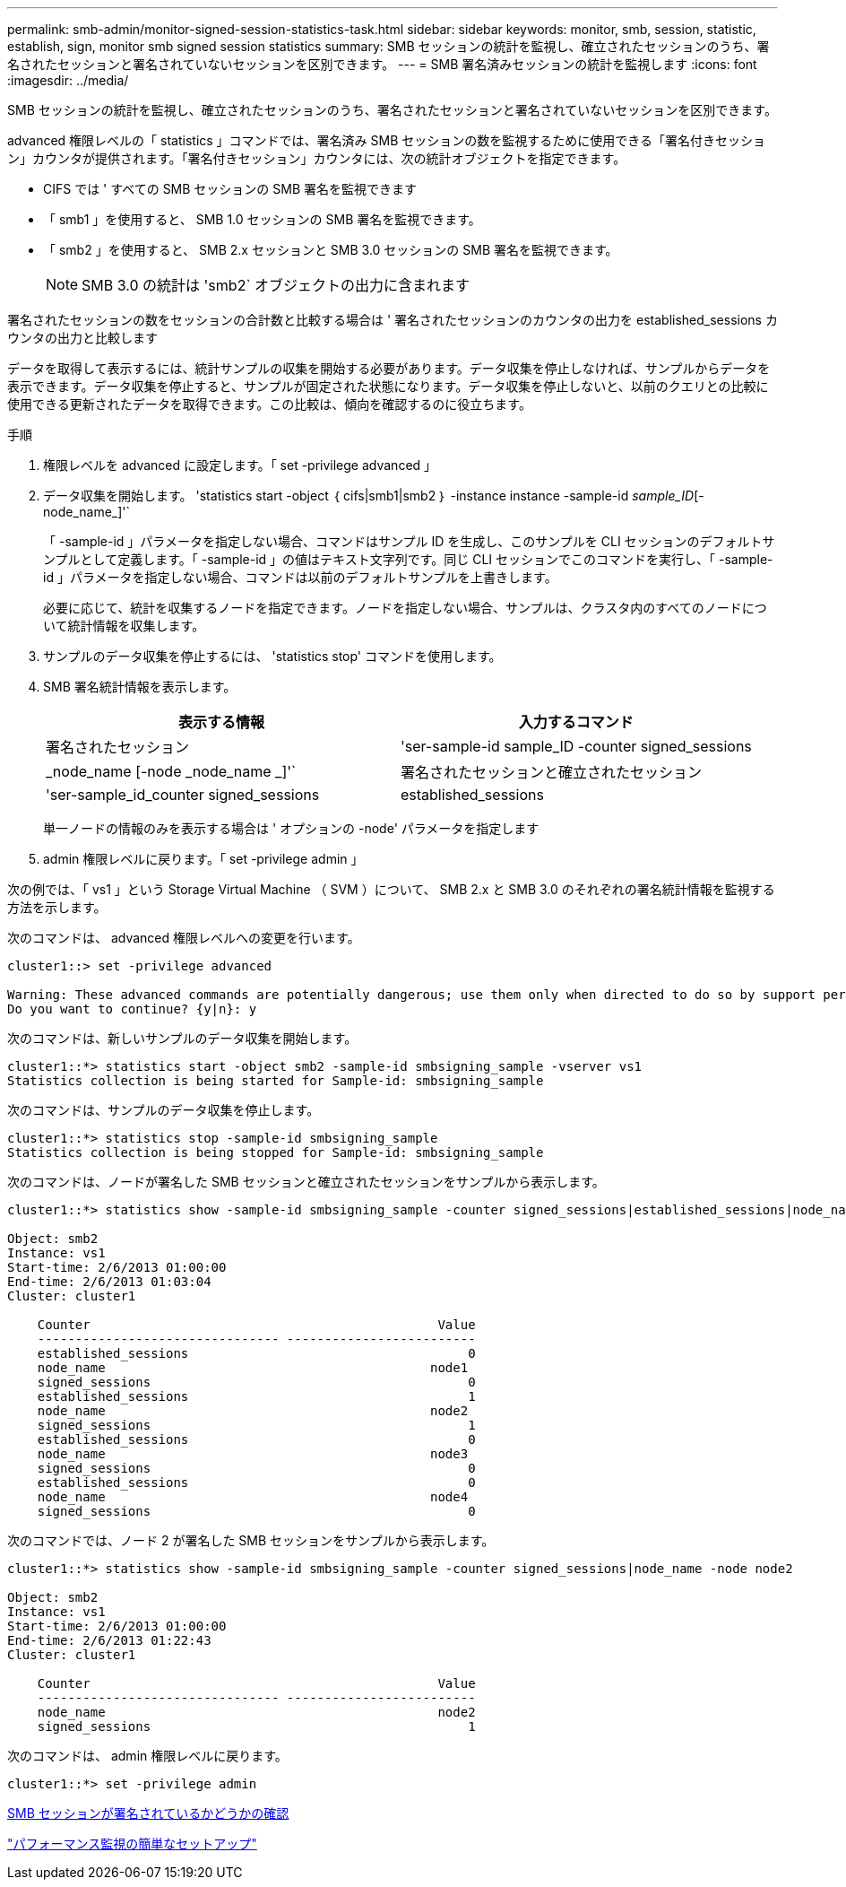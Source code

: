 ---
permalink: smb-admin/monitor-signed-session-statistics-task.html 
sidebar: sidebar 
keywords: monitor, smb, session, statistic, establish, sign, monitor smb signed session statistics 
summary: SMB セッションの統計を監視し、確立されたセッションのうち、署名されたセッションと署名されていないセッションを区別できます。 
---
= SMB 署名済みセッションの統計を監視します
:icons: font
:imagesdir: ../media/


[role="lead"]
SMB セッションの統計を監視し、確立されたセッションのうち、署名されたセッションと署名されていないセッションを区別できます。

advanced 権限レベルの「 statistics 」コマンドでは、署名済み SMB セッションの数を監視するために使用できる「署名付きセッション」カウンタが提供されます。「署名付きセッション」カウンタには、次の統計オブジェクトを指定できます。

* CIFS では ' すべての SMB セッションの SMB 署名を監視できます
* 「 smb1 」を使用すると、 SMB 1.0 セッションの SMB 署名を監視できます。
* 「 smb2 」を使用すると、 SMB 2.x セッションと SMB 3.0 セッションの SMB 署名を監視できます。
+
[NOTE]
====
SMB 3.0 の統計は 'smb2` オブジェクトの出力に含まれます

====


署名されたセッションの数をセッションの合計数と比較する場合は ' 署名されたセッションのカウンタの出力を established_sessions カウンタの出力と比較します

データを取得して表示するには、統計サンプルの収集を開始する必要があります。データ収集を停止しなければ、サンプルからデータを表示できます。データ収集を停止すると、サンプルが固定された状態になります。データ収集を停止しないと、以前のクエリとの比較に使用できる更新されたデータを取得できます。この比較は、傾向を確認するのに役立ちます。

.手順
. 権限レベルを advanced に設定します。「 set -privilege advanced 」
. データ収集を開始します。 'statistics start -object ｛ cifs|smb1|smb2 ｝ -instance instance -sample-id _sample_ID_[-node_name_]'`
+
「 -sample-id 」パラメータを指定しない場合、コマンドはサンプル ID を生成し、このサンプルを CLI セッションのデフォルトサンプルとして定義します。「 -sample-id 」の値はテキスト文字列です。同じ CLI セッションでこのコマンドを実行し、「 -sample-id 」パラメータを指定しない場合、コマンドは以前のデフォルトサンプルを上書きします。

+
必要に応じて、統計を収集するノードを指定できます。ノードを指定しない場合、サンプルは、クラスタ内のすべてのノードについて統計情報を収集します。

. サンプルのデータ収集を停止するには、 'statistics stop' コマンドを使用します。
. SMB 署名統計情報を表示します。
+
|===
| 表示する情報 | 入力するコマンド 


 a| 
署名されたセッション
 a| 
'ser-sample-id sample_ID -counter signed_sessions | _node_name [-node _node_name _]'`



 a| 
署名されたセッションと確立されたセッション
 a| 
'ser-sample_id_counter signed_sessions | established_sessions | _node_name [-node node_name ]] のようになります

|===
+
単一ノードの情報のみを表示する場合は ' オプションの -node' パラメータを指定します

. admin 権限レベルに戻ります。「 set -privilege admin 」


次の例では、「 vs1 」という Storage Virtual Machine （ SVM ）について、 SMB 2.x と SMB 3.0 のそれぞれの署名統計情報を監視する方法を示します。

次のコマンドは、 advanced 権限レベルへの変更を行います。

[listing]
----
cluster1::> set -privilege advanced

Warning: These advanced commands are potentially dangerous; use them only when directed to do so by support personnel.
Do you want to continue? {y|n}: y
----
次のコマンドは、新しいサンプルのデータ収集を開始します。

[listing]
----
cluster1::*> statistics start -object smb2 -sample-id smbsigning_sample -vserver vs1
Statistics collection is being started for Sample-id: smbsigning_sample
----
次のコマンドは、サンプルのデータ収集を停止します。

[listing]
----
cluster1::*> statistics stop -sample-id smbsigning_sample
Statistics collection is being stopped for Sample-id: smbsigning_sample
----
次のコマンドは、ノードが署名した SMB セッションと確立されたセッションをサンプルから表示します。

[listing]
----
cluster1::*> statistics show -sample-id smbsigning_sample -counter signed_sessions|established_sessions|node_name

Object: smb2
Instance: vs1
Start-time: 2/6/2013 01:00:00
End-time: 2/6/2013 01:03:04
Cluster: cluster1

    Counter                                              Value
    -------------------------------- -------------------------
    established_sessions                                     0
    node_name                                           node1
    signed_sessions                                          0
    established_sessions                                     1
    node_name                                           node2
    signed_sessions                                          1
    established_sessions                                     0
    node_name                                           node3
    signed_sessions                                          0
    established_sessions                                     0
    node_name                                           node4
    signed_sessions                                          0
----
次のコマンドでは、ノード 2 が署名した SMB セッションをサンプルから表示します。

[listing]
----
cluster1::*> statistics show -sample-id smbsigning_sample -counter signed_sessions|node_name -node node2

Object: smb2
Instance: vs1
Start-time: 2/6/2013 01:00:00
End-time: 2/6/2013 01:22:43
Cluster: cluster1

    Counter                                              Value
    -------------------------------- -------------------------
    node_name                                            node2
    signed_sessions                                          1
----
次のコマンドは、 admin 権限レベルに戻ります。

[listing]
----
cluster1::*> set -privilege admin
----
xref:determine-sessions-signed-task.adoc[SMB セッションが署名されているかどうかの確認]

link:../performance-config/index.html["パフォーマンス監視の簡単なセットアップ"]
